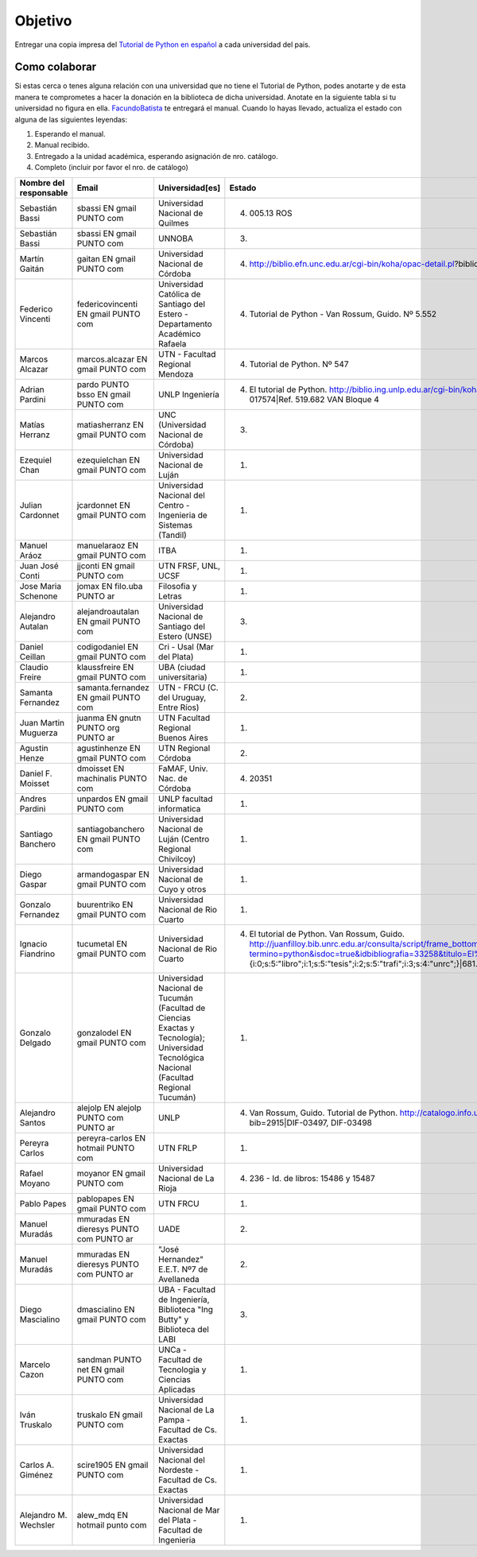 ========
Objetivo
========

Entregar una copia impresa del `Tutorial de Python en español`_  a cada universidad del pais.

Como colaborar
==============

Si estas cerca o tenes alguna relación con una universidad que no tiene el Tutorial de Python, podes anotarte y de esta manera te comprometes a hacer la donación en la biblioteca de dicha universidad. Anotate en la siguiente tabla si tu universidad no figura en ella. FacundoBatista_ te entregará el manual. Cuando lo hayas llevado, actualiza el estado con alguna de las siguientes leyendas:

(1) Esperando el manual.

(2) Manual recibido.

(3) Entregado a la unidad académica, esperando asignación de nro. catálogo.

(4) Completo (incluir por favor el nro. de catálogo)

.. csv-table::
	:header:  Nombre del responsable,Email,Universidad[es],Estado

	Sebastián Bassi,  sbassi EN  gmail PUNTO com,Universidad Nacional de Quilmes,(4) 005.13 ROS
	Sebastián Bassi,  sbassi EN  gmail PUNTO com,UNNOBA,(3)
	Martín Gaitán,  gaitan EN  gmail PUNTO com,Universidad Nacional de Córdoba,(4) http://biblio.efn.unc.edu.ar/cgi-bin/koha/opac-detail.pl?biblionumber=8459|Ref. 8459
	Federico Vincenti,  federicovincenti EN  gmail PUNTO com,Universidad Católica de Santiago del Estero - Departamento Académico Rafaela,"(4) Tutorial de Python - Van Rossum, Guido. Nº 5.552"
	Marcos Alcazar,  marcos.alcazar EN  gmail PUNTO com,UTN - Facultad Regional Mendoza,(4) Tutorial de Python. Nº 547
	Adrian Pardini,  pardo PUNTO bsso EN  gmail PUNTO com,UNLP Ingeniería,(4) El tutorial de Python. http://biblio.ing.unlp.edu.ar/cgi-bin/koha/opac-detail.pl?bib=INGC-MON-017574|Ref. 519.682 VAN Bloque 4
	Matías Herranz,  matiasherranz EN  gmail PUNTO com,UNC (Universidad Nacional de Córdoba),(3)
	Ezequiel Chan,  ezequielchan EN  gmail PUNTO com,Universidad Nacional de Luján,(1)
	Julian Cardonnet,  jcardonnet EN  gmail PUNTO com,Universidad Nacional del Centro - Ingenieria de Sistemas (Tandil),(1)
	Manuel Aráoz,  manuelaraoz EN  gmail PUNTO com,ITBA,(1)
	Juan José Conti,  jjconti EN  gmail PUNTO com,"UTN FRSF, UNL, UCSF",(1)
	Jose Maria Schenone,  jomax EN  filo.uba PUNTO ar,Filosofia y Letras,(1)
	Alejandro Autalan,  alejandroautalan EN  gmail PUNTO com,Universidad Nacional de Santiago del Estero (UNSE),(3)
	Daniel Ceillan,  codigodaniel EN  gmail PUNTO com,Cri - Usal (Mar del Plata),(1)
	Claudio Freire,  klaussfreire EN  gmail PUNTO com,UBA (ciudad universitaria),(1)
	Samanta Fernandez,  samanta.fernandez EN  gmail PUNTO com,"UTN - FRCU (C. del Uruguay, Entre Ríos)",(2)
	Juan Martin Muguerza,  juanma EN  gnutn PUNTO org PUNTO ar,UTN Facultad Regional Buenos Aires,(1)
	Agustin Henze,  agustinhenze EN  gmail PUNTO com,UTN Regional Córdoba,(2)
	Daniel F. Moisset,  dmoisset EN  machinalis PUNTO com,"FaMAF, Univ. Nac. de Córdoba",(4) 20351
	Andres Pardini,  unpardos EN  gmail PUNTO com,UNLP facultad informatica,(1)
	Santiago Banchero,  santiagobanchero EN  gmail PUNTO com,Universidad Nacional de Luján (Centro Regional Chivilcoy),(1)
	Diego Gaspar,  armandogaspar EN  gmail PUNTO com,Universidad Nacional de Cuyo y otros,(1)
	Gonzalo Fernandez,  buurentriko EN  gmail PUNTO com,Universidad Nacional de Rio Cuarto,(1)
	Ignacio Fiandrino,  tucumetal EN  gmail PUNTO com,Universidad Nacional de Rio Cuarto,"(4) El tutorial de Python. Van Rossum, Guido. http://juanfilloy.bib.unrc.edu.ar/consulta/script/frame_bottom.php?termino=python&isdoc=true&idbibliografia=33258&titulo=El%20tutorial%20de%20python&bases=a:4:{i:0;s:5:""libro"";i:1;s:5:""tesis"";i:2;s:5:""trafi"";i:3;s:4:""unrc"";}|681.3.06 V 280"
	Gonzalo Delgado,  gonzalodel EN  gmail PUNTO com,Universidad Nacional de Tucumán (Facultad de Ciencias Exactas y Tecnología); Universidad Tecnológica Nacional (Facultad Regional Tucumán),(1)
	Alejandro Santos,  alejolp EN  alejolp PUNTO com PUNTO ar,UNLP,"(4) Van Rossum, Guido. Tutorial de Python. http://catalogo.info.unlp.edu.ar/cgi-bin/koha/opac-detail.pl?bib=2915|DIF-03497, DIF-03498"
	Pereyra Carlos,  pereyra-carlos EN  hotmail PUNTO com,UTN FRLP,(1)
	Rafael Moyano,  moyanor EN  gmail PUNTO com,Universidad Nacional de La Rioja,(4) 236 - Id. de libros: 15486 y 15487
	Pablo Papes,  pablopapes EN  gmail PUNTO com,UTN FRCU,(1)
	Manuel Muradás,  mmuradas EN  dieresys PUNTO com PUNTO ar,UADE,(2)
	Manuel Muradás,  mmuradas EN  dieresys PUNTO com PUNTO ar,"""José Hernandez"" E.E.T. Nº7 de Avellaneda",(2)
	Diego Mascialino,  dmascialino EN  gmail PUNTO com,"UBA - Facultad de Ingeniería, Biblioteca ""Ing Butty"" y Biblioteca del LABI",(3)
	Marcelo Cazon,  sandman PUNTO net EN gmail PUNTO com,UNCa - Facultad de Tecnologia y Ciencias Aplicadas,(1)
	Iván Truskalo,  truskalo EN  gmail PUNTO com,Universidad Nacional de La Pampa - Facultad de Cs. Exactas,(1)
	Carlos A. Giménez,  scire1905 EN  gmail PUNTO com,Universidad Nacional del Nordeste - Facultad de Cs. Exactas,(1)
	Alejandro M. Wechsler, alew_mdq EN hotmail punto com,Universidad Nacional de Mar del Plata - Facultad de Ingenieria,(1)

.. _Tutorial de Python en español: http://docs.python.org.ar/tutorial/contenido.html

.. _Ref. 8459: http://biblio.efn.unc.edu.ar/cgi-bin/koha/opac-detail.pl?biblionumber=8459

.. _Ref. 519.682 VAN Bloque 4: http://biblio.ing.unlp.edu.ar/cgi-bin/koha/opac-detail.pl?bib=INGC-MON-017574

.. _681.3.06 V 280: http://juanfilloy.bib.unrc.edu.ar/consulta/script/frame_bottom.php?termino=python&isdoc=true&idbibliografia=33258&titulo=El%20tutorial%20de%20python&bases=a:4:{i:0;s:5:"libro";i:1;s:5:"tesis";i:2;s:5:"trafi";i:3;s:4:"unrc";}

.. _DIF-03497, DIF-03498: http://catalogo.info.unlp.edu.ar/cgi-bin/koha/opac-detail.pl?bib=2915

.. _facundobatista: /miembros/facundobatista
